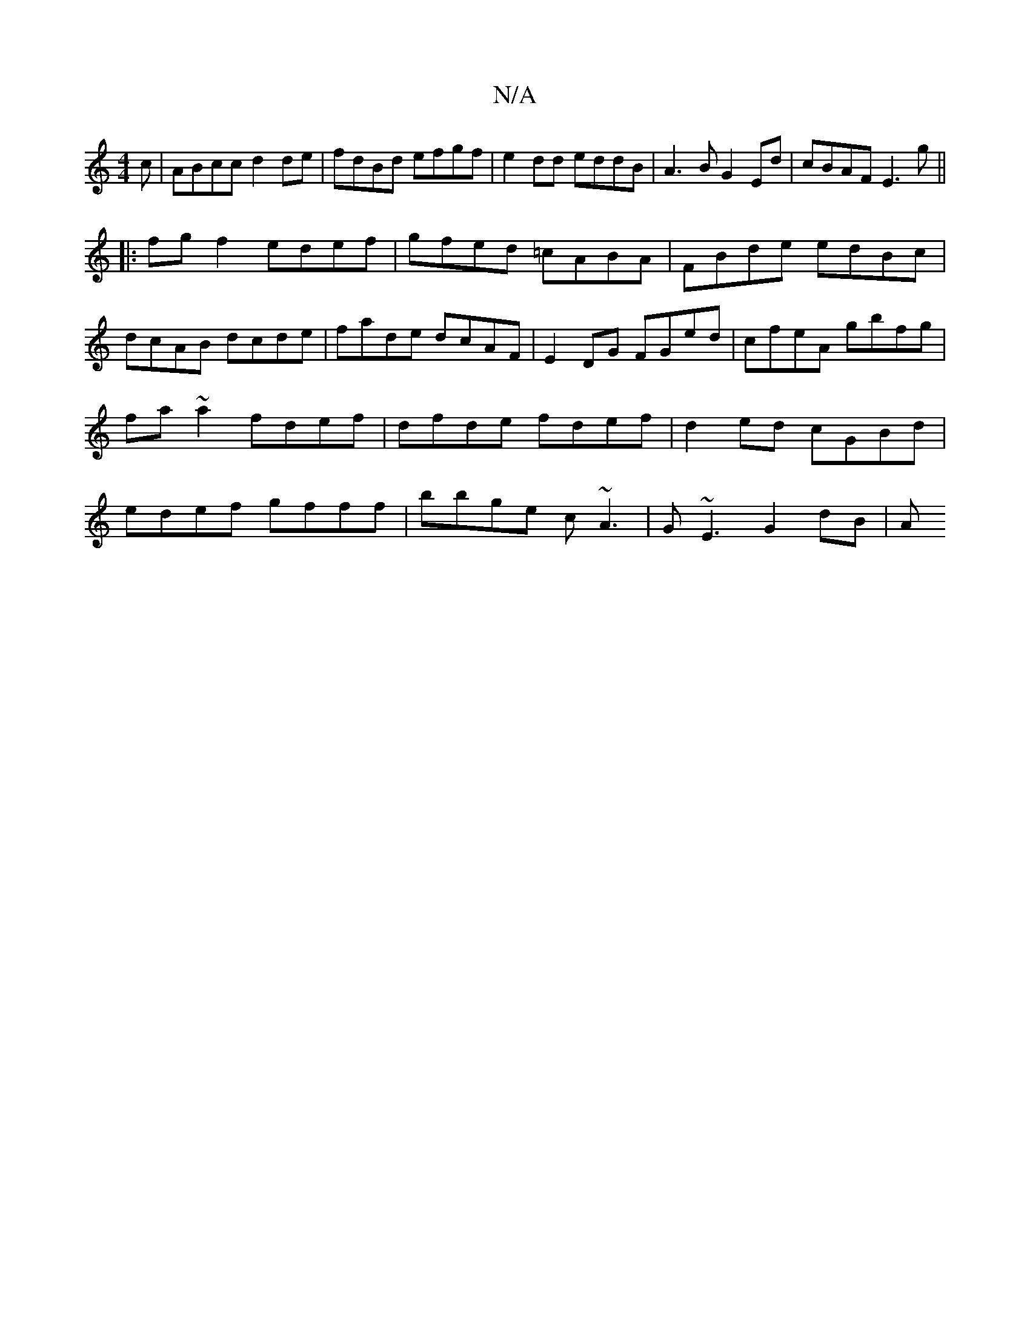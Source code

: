 X:1
T:N/A
M:4/4
R:N/A
K:Cmajor
c | ABcc d2de | fdBd efgf | e2dd eddB | A3BG2Ed | cBAF E3g ||
|:fg f2 edef|gfed =cABA|FBde edBc|
dcAB dcde|fade dcAF|E2DG FGed|cfeA gbfg|fa~a2 fdef|dfde fdef|d2 ed cGBd|edef gfff|bbge c~A3|G~E3 G2dB|A